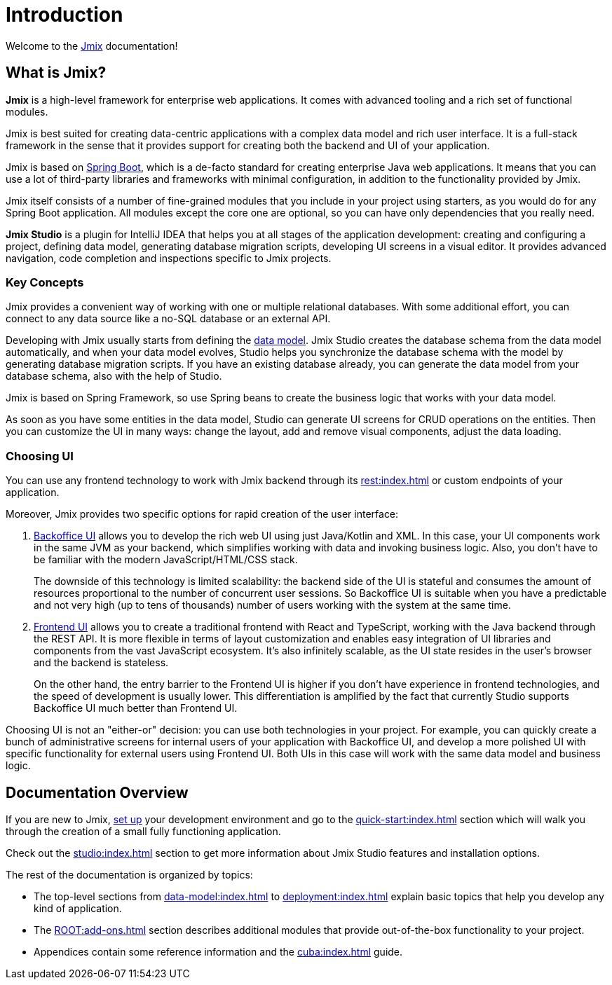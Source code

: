 = Introduction

Welcome to the https://www.jmix.io[Jmix^] documentation!

[[whats-jmix]]
== What is Jmix?

*Jmix* is a high-level framework for enterprise web applications. It comes with advanced tooling and a rich set of functional modules.

Jmix is best suited for creating data-centric applications with a complex data model and rich user interface. It is a full-stack framework in the sense that it provides support for creating both the backend and UI of your application.

Jmix is based on https://spring.io/projects/spring-boot[Spring Boot^], which is a de-facto standard for creating enterprise Java web applications. It means that you can use a lot of third-party libraries and frameworks with minimal configuration, in addition to the functionality provided by Jmix.

Jmix itself consists of a number of fine-grained modules that you include in your project using starters, as you would do for any Spring Boot application. All modules except the core one are optional, so you can have only dependencies that you really need.

*Jmix Studio* is a plugin for IntelliJ IDEA that helps you at all stages of the application development: creating and configuring a project, defining data model, generating database migration scripts, developing UI screens in a visual editor. It provides advanced navigation, code completion and inspections specific to Jmix projects.

[[key-concepts]]
=== Key Concepts

Jmix provides a convenient way of working with one or multiple relational databases. With some additional effort, you can connect to any data source like a no-SQL database or an external API.

Developing with Jmix usually starts from defining the xref:data-model:index.adoc[data model]. Jmix Studio creates the database schema from the data model automatically, and when your data model evolves, Studio helps you synchronize the database schema with the model by generating database migration scripts. If you have an existing database already, you can generate the data model from your database schema, also with the help of Studio.

Jmix is based on Spring Framework, so use Spring beans to create the business logic that works with your data model.

As soon as you have some entities in the data model, Studio can generate UI screens for CRUD operations on the entities. Then you can customize the UI in many ways: change the layout, add and remove visual components, adjust the data loading.

[[choosing-ui]]
=== Choosing UI

You can use any frontend technology to work with Jmix backend through its xref:rest:index.adoc[] or custom endpoints of your application.

Moreover, Jmix provides two specific options for rapid creation of the user interface:

. xref:backoffice-ui:index.adoc[Backoffice UI] allows you to develop the rich web UI using just Java/Kotlin and XML. In this case, your UI components work in the same JVM as your backend, which simplifies working with data and invoking business logic. Also, you don't have to be familiar with the modern JavaScript/HTML/CSS stack.
+
The downside of this technology is limited scalability: the backend side of the UI is stateful and consumes the amount of resources proportional to the number of concurrent user sessions. So Backoffice UI is suitable when you have a predictable and not very high (up to tens of thousands) number of users working with the system at the same time.


. xref:jmix-frontend-docs:overview:index.adoc[Frontend UI] allows you to create a traditional frontend with React and TypeScript, working with the Java backend through the REST API. It is more flexible in terms of layout customization and enables easy integration of UI libraries and components from the vast JavaScript ecosystem. It's also infinitely scalable, as the UI state resides in the user's browser and the backend is stateless.
+
On the other hand, the entry barrier to the Frontend UI is higher if you don't have experience in frontend technologies, and the speed of development is usually lower. This differentiation is amplified by the fact that currently Studio supports Backoffice UI much better than Frontend UI.

Choosing UI is not an "either-or" decision: you can use both technologies in your project. For example, you can quickly create a bunch of administrative screens for internal users of your application with Backoffice UI, and develop a more polished UI with specific functionality for external users using Frontend UI. Both UIs in this case will work with the same data model and business logic.

[[doc-overview]]
== Documentation Overview

If you are new to Jmix, xref:setup.adoc[set up] your development environment and go to the xref:quick-start:index.adoc[] section which will walk you through the creation of a small fully functioning application.

Check out the xref:studio:index.adoc[] section to get more information about Jmix Studio features and installation options.

The rest of the documentation is organized by topics:

* The top-level sections from xref:data-model:index.adoc[] to xref:deployment:index.adoc[] explain basic topics that help you develop any kind of application.

* The xref:ROOT:add-ons.adoc[] section describes additional modules that provide out-of-the-box functionality to your project.

* Appendices contain some reference information and the xref:cuba:index.adoc[] guide.
